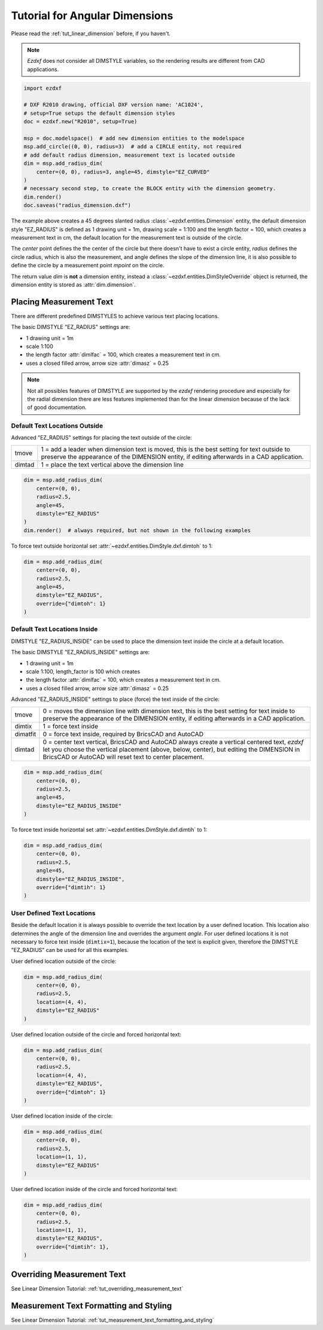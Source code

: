 .. _tut_angular_dimension:

Tutorial for Angular Dimensions
===============================

Please read the :ref:`tut_linear_dimension` before, if you haven't.

.. note::

    `Ezdxf` does not consider all DIMSTYLE variables, so the
    rendering results are different from CAD applications.

.. code-block:: Python

    import ezdxf

    # DXF R2010 drawing, official DXF version name: 'AC1024',
    # setup=True setups the default dimension styles
    doc = ezdxf.new("R2010", setup=True)

    msp = doc.modelspace()  # add new dimension entities to the modelspace
    msp.add_circle((0, 0), radius=3)  # add a CIRCLE entity, not required
    # add default radius dimension, measurement text is located outside
    dim = msp.add_radius_dim(
        center=(0, 0), radius=3, angle=45, dimstyle="EZ_CURVED"
    )
    # necessary second step, to create the BLOCK entity with the dimension geometry.
    dim.render()
    doc.saveas("radius_dimension.dxf")

The example above creates a 45 degrees slanted radius :class:`~ezdxf.entities.Dimension`
entity, the default dimension style "EZ_RADIUS" is defined as 1 drawing unit
= 1m, drawing scale = 1:100 and the length factor = 100, which creates a
measurement text in cm, the default location for the measurement text is outside
of the circle.

The `center` point defines the the center of the circle but there doesn't have
to exist a circle entity, `radius` defines the circle radius, which is also the
measurement, and angle defines the slope of the dimension line, it is also
possible to define the circle by a measurement point `mpoint` on the circle.

The return value `dim` is **not** a dimension entity, instead a
:class:`~ezdxf.entities.DimStyleOverride` object is
returned, the dimension entity is stored as :attr:`dim.dimension`.

Placing Measurement Text
------------------------

There are different predefined DIMSTYLES to achieve various text placing
locations.

The basic DIMSTYLE "EZ_RADIUS" settings are:

- 1 drawing unit = 1m
- scale 1:100
- the length factor :attr:`dimlfac` = 100, which creates a measurement text in cm.
- uses a closed filled arrow, arrow size :attr:`dimasz` = 0.25

.. note::

    Not all possibles features of DIMSTYLE are supported by the `ezdxf` rendering
    procedure and especially for the radial dimension there are less features
    implemented than for the linear dimension because of the lack of good
    documentation.

.. seealso::

    - Graphical reference of many DIMVARS and some advanced information:
      :ref:`dimstyle_table_internals`
    - Source code file `standards.py`_ shows how to create your own DIMSTYLES.
    - The Script `dimension_angular.py`_ shows examples for radius dimensions.

Default Text Locations Outside
~~~~~~~~~~~~~~~~~~~~~~~~~~~~~~

Advanced "EZ_RADIUS" settings for placing the text outside of the circle:

=========== ====================================================================
tmove       1 = add a leader when dimension text is moved, this is the best
            setting for text outside to preserve the appearance of the DIMENSION
            entity, if editing afterwards in a CAD application.
dimtad      1 = place the text vertical above the dimension line
=========== ====================================================================

.. code-block:: python

    dim = msp.add_radius_dim(
        center=(0, 0),
        radius=2.5,
        angle=45,
        dimstyle="EZ_RADIUS"
    )
    dim.render()  # always required, but not shown in the following examples

.. image:: gfx/dim_radial_outside.png

To force text outside horizontal set :attr:`~ezdxf.entities.DimStyle.dxf.dimtoh`
to 1:

.. code-block:: python

    dim = msp.add_radius_dim(
        center=(0, 0),
        radius=2.5,
        angle=45,
        dimstyle="EZ_RADIUS",
        override={"dimtoh": 1}
    )

.. image:: gfx/dim_radial_outside_horiz.png

Default Text Locations Inside
~~~~~~~~~~~~~~~~~~~~~~~~~~~~~

DIMSTYLE "EZ_RADIUS_INSIDE" can be used to place the dimension text inside the
circle at a default location.

The basic DIMSTYLE "EZ_RADIUS_INSIDE" settings are:

- 1 drawing unit = 1m
- scale 1:100, length_factor is 100 which creates
- the length factor :attr:`dimlfac` = 100, which creates a measurement text in cm.
- uses a closed filled arrow, arrow size :attr:`dimasz` = 0.25

Advanced "EZ_RADIUS_INSIDE" settings to place (force) the text inside of the
circle:

=========== ====================================================================
tmove       0 = moves the dimension line with dimension text, this is the best
            setting for text inside to preserve the appearance of the DIMENSION
            entity, if editing afterwards in a CAD application.
dimtix      1 = force text inside
dimatfit    0 = force text inside, required by BricsCAD and AutoCAD
dimtad      0 = center text vertical, BricsCAD and AutoCAD always create a
            vertical centered text, `ezdxf` let you choose the vertical
            placement (above, below, center), but editing the DIMENSION in
            BricsCAD or AutoCAD will reset text to center placement.
=========== ====================================================================

.. code-block:: python

    dim = msp.add_radius_dim(
        center=(0, 0),
        radius=2.5,
        angle=45,
        dimstyle="EZ_RADIUS_INSIDE"
    )

.. image:: gfx/dim_radial_inside_0.png

.. image:: gfx/dim_radial_inside_1.png

To force text inside horizontal set :attr:`~ezdxf.entities.DimStyle.dxf.dimtih`
to 1:

.. code-block:: python

    dim = msp.add_radius_dim(
        center=(0, 0),
        radius=2.5,
        angle=45,
        dimstyle="EZ_RADIUS_INSIDE",
        override={"dimtih": 1}
    )

.. image:: gfx/dim_radial_inside_horiz.png


User Defined Text Locations
~~~~~~~~~~~~~~~~~~~~~~~~~~~

Beside the default location it is always possible to override the text location
by a user defined location. This location also determines the angle of the
dimension line and overrides the argument `angle`. For user defined locations
it is not necessary to force text inside (``dimtix=1``), because the location
of the text is explicit given, therefore the DIMSTYLE "EZ_RADIUS" can be used
for all this examples.

User defined location outside of the circle:

.. code-block:: python

    dim = msp.add_radius_dim(
        center=(0, 0),
        radius=2.5,
        location=(4, 4),
        dimstyle="EZ_RADIUS"
    )

.. image:: gfx/dim_radial_user_outside.png

User defined location outside of the circle and forced horizontal text:

.. code-block:: python

    dim = msp.add_radius_dim(
        center=(0, 0),
        radius=2.5,
        location=(4, 4),
        dimstyle="EZ_RADIUS",
        override={"dimtoh": 1}
    )

.. image:: gfx/dim_radial_user_outside_horiz.png

User defined location inside of the circle:

.. code-block:: python

    dim = msp.add_radius_dim(
        center=(0, 0),
        radius=2.5,
        location=(1, 1),
        dimstyle="EZ_RADIUS"
    )

.. image:: gfx/dim_radial_user_inside_0.png

.. image:: gfx/dim_radial_user_inside_2.png

User defined location inside of the circle and forced horizontal text:

.. code-block:: python

    dim = msp.add_radius_dim(
        center=(0, 0),
        radius=2.5,
        location=(1, 1),
        dimstyle="EZ_RADIUS",
        override={"dimtih": 1},
    )

.. image:: gfx/dim_radial_user_inside_horiz.png


Overriding Measurement Text
---------------------------

See Linear Dimension Tutorial: :ref:`tut_overriding_measurement_text`

Measurement Text Formatting and Styling
---------------------------------------

See Linear Dimension Tutorial: :ref:`tut_measurement_text_formatting_and_styling`


.. _dimension_angular.py:  https://github.com/mozman/ezdxf/blob/master/examples/render/dimension_angular.py
.. _standards.py: https://github.com/mozman/ezdxf/blob/master/src/ezdxf/tools/standards.py